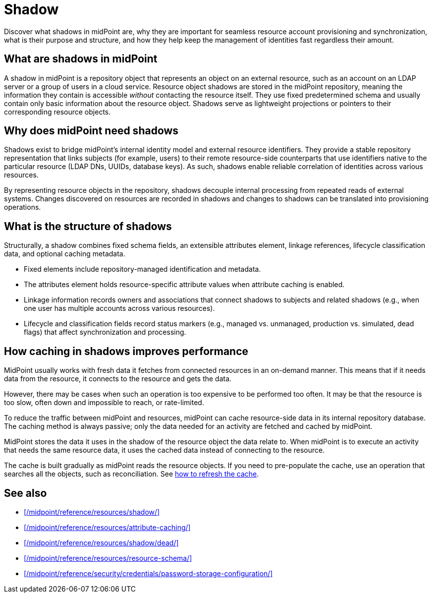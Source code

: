 = Shadow
:page-upkeep-status: green
:page-toc: top
:page-description:

Discover what shadows in midPoint are,
why they are important for seamless resource account provisioning and synchronization,
what is their purpose and structure,
and how they help keep the management of identities fast regardless their amount.

== What are shadows in midPoint

A shadow in midPoint is a repository object that represents an object on an external resource, such as an account on an LDAP server or a group of users in a cloud service.
Resource object shadows are stored in the midPoint repository, meaning the information they contain is accessible _without_ contacting the resource itself.
They use fixed predetermined schema and usually contain only basic information about the resource object.
Shadows serve as lightweight projections or pointers to their corresponding resource objects.

== Why does midPoint need shadows

Shadows exist to bridge midPoint’s internal identity model and external resource identifiers.
They provide a stable repository representation that links subjects (for example, users) to their remote resource-side counterparts that use identifiers native to the particular resource (LDAP DNs, UUIDs, database keys).
As such, shadows enable reliable correlation of identities across various resources.

By representing resource objects in the repository, shadows decouple internal processing from repeated reads of external systems.
Changes discovered on resources are recorded in shadows and changes to shadows can be translated into provisioning operations.

== What is the structure of shadows

Structurally, a shadow combines fixed schema fields, an extensible attributes element, linkage references, lifecycle classification data, and optional caching metadata.

* Fixed elements include repository-managed identification and metadata.
* The attributes element holds resource-specific attribute values when attribute caching is enabled.
* Linkage information records owners and associations that connect shadows to subjects and related shadows (e.g., when one user has multiple accounts across various resources).
* Lifecycle and classification fields record status markers (e.g., managed vs. unmanaged, production vs. simulated, dead flags) that affect synchronization and processing.

== How caching in shadows improves performance

MidPoint usually works with fresh data it fetches from connected resources in an on-demand manner.
This means that if it needs data from the resource, it connects to the resource and gets the data.

However, there may be cases when such an operation is too expensive to be performed too often.
It may be that the resource is too slow, often down and impossible to reach, or rate-limited.

To reduce the traffic between midPoint and resources, midPoint can cache resource-side data in its internal repository database.
The caching method is always passive; only the data needed for an activity are fetched and cached by midPoint.

MidPoint stores the data it uses in the shadow of the resource object the data relate to.
When midPoint is to execute an activity that needs the same resource data, it uses the cached data instead of connecting to the resource.

The cache is built gradually as midPoint reads the resource objects.
If you need to pre-populate the cache, use an operation that searches all the objects, such as reconciliation.
See xref:/midpoint/reference/resources/attribute-caching/#_refreshing_the_cache[how to refresh the cache].

== See also

* xref:/midpoint/reference/resources/shadow/[]
* xref:/midpoint/reference/resources/attribute-caching/[]
* xref:/midpoint/reference/resources/shadow/dead/[]
* xref:/midpoint/reference/resources/resource-schema/[]
* xref:/midpoint/reference/security/credentials/password-storage-configuration/[]